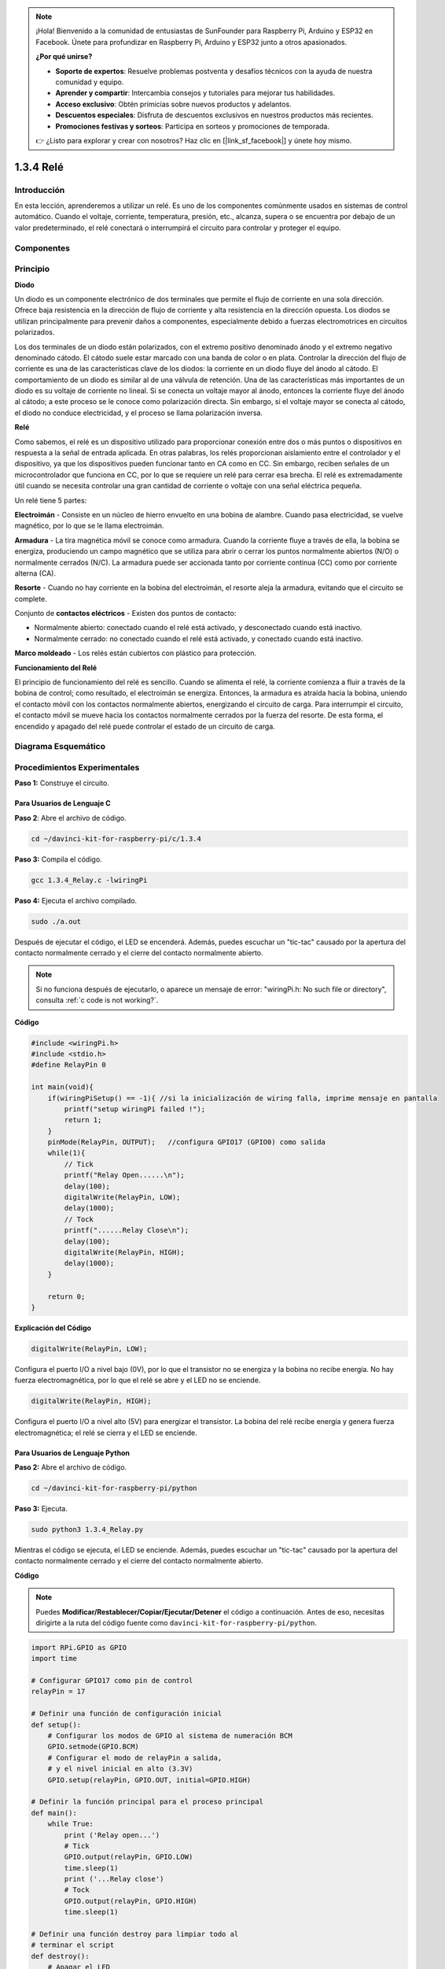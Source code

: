 .. note::

    ¡Hola! Bienvenido a la comunidad de entusiastas de SunFounder para Raspberry Pi, Arduino y ESP32 en Facebook. Únete para profundizar en Raspberry Pi, Arduino y ESP32 junto a otros apasionados.

    **¿Por qué unirse?**

    - **Soporte de expertos**: Resuelve problemas postventa y desafíos técnicos con la ayuda de nuestra comunidad y equipo.
    - **Aprender y compartir**: Intercambia consejos y tutoriales para mejorar tus habilidades.
    - **Acceso exclusivo**: Obtén primicias sobre nuevos productos y adelantos.
    - **Descuentos especiales**: Disfruta de descuentos exclusivos en nuestros productos más recientes.
    - **Promociones festivas y sorteos**: Participa en sorteos y promociones de temporada.

    👉 ¿Listo para explorar y crear con nosotros? Haz clic en [|link_sf_facebook|] y únete hoy mismo.

1.3.4 Relé
============

Introducción
---------------

En esta lección, aprenderemos a utilizar un relé. Es uno de los componentes 
comúnmente usados en sistemas de control automático. Cuando el voltaje, 
corriente, temperatura, presión, etc., alcanza, supera o se encuentra por 
debajo de un valor predeterminado, el relé conectará o interrumpirá el circuito 
para controlar y proteger el equipo.

Componentes
--------------

.. image:: img/list_1.3.4.png

Principio
------------

**Diodo**

Un diodo es un componente electrónico de dos terminales que permite el flujo 
de corriente en una sola dirección. Ofrece baja resistencia en la dirección 
de flujo de corriente y alta resistencia en la dirección opuesta. Los diodos 
se utilizan principalmente para prevenir daños a componentes, especialmente 
debido a fuerzas electromotrices en circuitos polarizados.

.. image:: img/image344.png

Los dos terminales de un diodo están polarizados, con el extremo positivo 
denominado ánodo y el extremo negativo denominado cátodo. El cátodo suele 
estar marcado con una banda de color o en plata. Controlar la dirección del 
flujo de corriente es una de las características clave de los diodos: 
la corriente en un diodo fluye del ánodo al cátodo. El comportamiento de un 
diodo es similar al de una válvula de retención. Una de las características más 
importantes de un diodo es su voltaje de corriente no lineal. Si se conecta un 
voltaje mayor al ánodo, entonces la corriente fluye del ánodo al cátodo; a este 
proceso se le conoce como polarización directa. Sin embargo, si el voltaje mayor 
se conecta al cátodo, el diodo no conduce electricidad, y el proceso se llama 
polarización inversa.

**Relé**

Como sabemos, el relé es un dispositivo utilizado para proporcionar conexión 
entre dos o más puntos o dispositivos en respuesta a la señal de entrada aplicada. 
En otras palabras, los relés proporcionan aislamiento entre el controlador y el 
dispositivo, ya que los dispositivos pueden funcionar tanto en CA como en CC. 
Sin embargo, reciben señales de un microcontrolador que funciona en CC, por lo 
que se requiere un relé para cerrar esa brecha. El relé es extremadamente útil 
cuando se necesita controlar una gran cantidad de corriente o voltaje con una 
señal eléctrica pequeña.

Un relé tiene 5 partes:

**Electroimán** - Consiste en un núcleo de hierro envuelto en una bobina de 
alambre. Cuando pasa electricidad, se vuelve magnético, por lo que se le llama 
electroimán.

**Armadura** - La tira magnética móvil se conoce como armadura. Cuando la 
corriente fluye a través de ella, la bobina se energiza, produciendo un 
campo magnético que se utiliza para abrir o cerrar los puntos normalmente 
abiertos (N/O) o normalmente cerrados (N/C). La armadura puede ser accionada 
tanto por corriente continua (CC) como por corriente alterna (CA).

**Resorte** - Cuando no hay corriente en la bobina del electroimán, el resorte 
aleja la armadura, evitando que el circuito se complete.

Conjunto de **contactos eléctricos** - Existen dos puntos de contacto:

- Normalmente abierto: conectado cuando el relé está activado, y desconectado cuando está inactivo.

- Normalmente cerrado: no conectado cuando el relé está activado, y conectado cuando está inactivo.

**Marco moldeado** - Los relés están cubiertos con plástico para protección.

**Funcionamiento del Relé**

El principio de funcionamiento del relé es sencillo. Cuando se alimenta el relé, 
la corriente comienza a fluir a través de la bobina de control; como resultado, 
el electroimán se energiza. Entonces, la armadura es atraída hacia la bobina, 
uniendo el contacto móvil con los contactos normalmente abiertos, energizando 
el circuito de carga. Para interrumpir el circuito, el contacto móvil se mueve 
hacia los contactos normalmente cerrados por la fuerza del resorte. De esta forma, 
el encendido y apagado del relé puede controlar el estado de un circuito de carga.

.. image:: img/image142.jpeg

Diagrama Esquemático
---------------------------

.. image:: img/image345.png


Procedimientos Experimentales
---------------------------------

**Paso 1:** Construye el circuito.

.. image:: img/image144.png
    :width: 800

    

Para Usuarios de Lenguaje C
^^^^^^^^^^^^^^^^^^^^^^^^^^^^^

**Paso 2**: Abre el archivo de código.

.. raw:: html

   <run></run>

.. code-block::

    cd ~/davinci-kit-for-raspberry-pi/c/1.3.4

**Paso 3:** Compila el código.

.. raw:: html

   <run></run>

.. code-block::

    gcc 1.3.4_Relay.c -lwiringPi

**Paso 4:** Ejecuta el archivo compilado.

.. raw:: html

   <run></run>

.. code-block::

    sudo ./a.out

Después de ejecutar el código, el LED se encenderá. Además, puedes
escuchar un "tic-tac" causado por la apertura del contacto normalmente cerrado y 
el cierre del contacto normalmente abierto.

.. note::

    Si no funciona después de ejecutarlo, o aparece un mensaje de error: "wiringPi.h: No such file or directory", consulta :ref:`c code is not working?`.

**Código**

.. code-block:: c

    #include <wiringPi.h>
    #include <stdio.h>
    #define RelayPin 0

    int main(void){
        if(wiringPiSetup() == -1){ //si la inicialización de wiring falla, imprime mensaje en pantalla
            printf("setup wiringPi failed !");
            return 1;
        }
        pinMode(RelayPin, OUTPUT);   //configura GPIO17 (GPIO0) como salida
        while(1){
            // Tick
            printf("Relay Open......\n");
            delay(100);
            digitalWrite(RelayPin, LOW);
            delay(1000);
            // Tock
            printf("......Relay Close\n");
            delay(100);
            digitalWrite(RelayPin, HIGH);
            delay(1000);
        }

        return 0;
    }

**Explicación del Código**

.. code-block:: c

    digitalWrite(RelayPin, LOW);

Configura el puerto I/O a nivel bajo (0V), por lo que el transistor no se energiza
y la bobina no recibe energía. No hay fuerza electromagnética, por lo que
el relé se abre y el LED no se enciende.

.. code-block:: c

    digitalWrite(RelayPin, HIGH);

Configura el puerto I/O a nivel alto (5V) para energizar el transistor. La bobina
del relé recibe energía y genera fuerza electromagnética; el relé se cierra y el LED se enciende.

Para Usuarios de Lenguaje Python
^^^^^^^^^^^^^^^^^^^^^^^^^^^^^^^^^^^

**Paso 2:** Abre el archivo de código.

.. raw:: html

   <run></run>

.. code-block::

    cd ~/davinci-kit-for-raspberry-pi/python

**Paso 3:** Ejecuta.

.. raw:: html

   <run></run>

.. code-block::

    sudo python3 1.3.4_Relay.py

Mientras el código se ejecuta, el LED se enciende. Además, puedes escuchar
un "tic-tac" causado por la apertura del contacto normalmente cerrado y el cierre del
contacto normalmente abierto.

**Código**

.. note::

    Puedes **Modificar/Restablecer/Copiar/Ejecutar/Detener** el código a continuación. Antes de eso, necesitas dirigirte a la ruta del código fuente como ``davinci-kit-for-raspberry-pi/python``.
    
.. raw:: html

    <run></run>

.. code-block:: python

    import RPi.GPIO as GPIO
    import time

    # Configurar GPIO17 como pin de control
    relayPin = 17

    # Definir una función de configuración inicial
    def setup():
        # Configurar los modos de GPIO al sistema de numeración BCM
        GPIO.setmode(GPIO.BCM)
        # Configurar el modo de relayPin a salida,
        # y el nivel inicial en alto (3.3V)
        GPIO.setup(relayPin, GPIO.OUT, initial=GPIO.HIGH)

    # Definir la función principal para el proceso principal
    def main():
        while True:
            print ('Relay open...')
            # Tick
            GPIO.output(relayPin, GPIO.LOW)
            time.sleep(1)
            print ('...Relay close')
            # Tock
            GPIO.output(relayPin, GPIO.HIGH)
            time.sleep(1)

    # Definir una función destroy para limpiar todo al
    # terminar el script
    def destroy():
        # Apagar el LED
        GPIO.output(relayPin, GPIO.HIGH)
        # Liberar recursos
        GPIO.cleanup()                    

    # Si ejecutas este script directamente, haz:
    if __name__ == '__main__':
        setup()
        try:
            main()
        # Cuando se presiona 'Ctrl+C', el programa secundario
        # destroy() se ejecutará.
        except KeyboardInterrupt:
            destroy()

**Explicación del Código**

.. code-block:: python

    GPIO.output(relayPin, GPIO.LOW)

Configura los pines del transistor a nivel bajo para abrir el relé, y el LED no se enciende.

.. code-block:: python

    time.sleep(1)

Espera durante 1 segundo.

.. code-block:: python

    GPIO.output(relayPin, GPIO.HIGH)

Configura los pines del transistor a nivel alto para activar el relé; el LED
se enciende.

Imagen del Fenómeno
------------------------

.. image:: img/image145.jpeg
